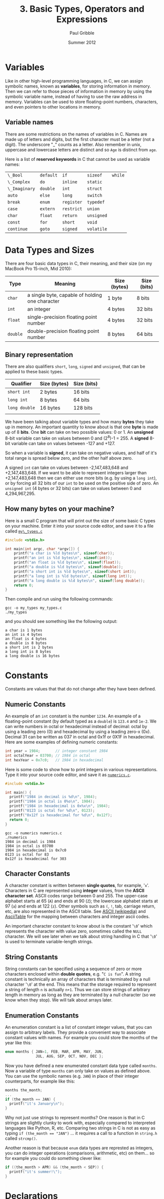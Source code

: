 #+STARTUP: showall

#+TITLE:     3. Basic Types, Operators and Expressions
#+AUTHOR:    Paul Gribble
#+EMAIL:     paul@gribblelab.org
#+DATE:      Summer 2012

* Variables

Like in other high-level programming languages, in C, we can assign
symbolic names, known as *variables*, for storing information in
memory. Then we can refer to those pieces of information in memory by
using the symbolic variable name, instead of having to use the raw
address in memory. Variables can be used to store floating-point
numbers, characters, and even pointers to other locations in memory.

** Variable names

There are some restrictions on the names of variables in C. Names are
made up of letters and digits, but the first character must be a
letter (not a digit). The underscore "_" counts as a letter. Also
remember in unix, uppercase and lowercase letters are distinct and so
=Age= is distinct from =age=.

Here is a list of *reserved keywords* in C that cannot be used as
variable names:

|---------------+-----------+------------+------------+---------|
| =\_Bool=      | =default= | =if=       | =sizeof=   | =while= |
| =\_Complex=   | =do=      | =inline=   | =static=   |         |
| =\_Imaginary= | =double=  | =int=      | =struct=   |         |
| =auto=        | =else=    | =long=     | =switch=   |         |
| =break=       | =enum=    | =register= | =typedef=  |         |
| =case=        | =extern=  | =restrict= | =union=    |         |
| =char=        | =float=   | =return=   | =unsigned= |         |
| =const=       | =for=     | =short=    | =void=     |         |
| =continue=    | =goto=    | =signed=   | =volatile= |         |
|---------------+-----------+------------+------------+---------|

* Data Types and Sizes

There are four basic data types in C, their meaning, and their size
(on my MacBook Pro 15-inch, Mid 2010):

| Type     | Meaning                                         | Size (bytes) | Size (bits) |
|----------+-------------------------------------------------+--------------+-------------|
| =char=   | a single byte, capable of holding one character | 1 byte       | 8 bits      |
| =int=    | an integer                                      | 4 bytes      | 32 bits     |
| =float=  | single-precision floating point number          | 4 bytes      | 32 bits     |
| =double= | double-precision floating point number          | 8 bytes      | 64 bits     |
|----------+-------------------------------------------------+--------------+-------------|

** Binary representation

There are also qualifiers =short=, =long=, =signed= and =unsigned=,
that can be applied to these basic types.

| Qualifier     | Size (bytes)       | Size (bits) |
|---------------+--------------------+-------------|
| =short int=   | 2 bytes            | 16 bits     |
| =long int=    | 8 bytes            | 64 bits     |
| =long double= | 16 bytes           | 128 bits    |
|               |                    |             |
|---------------+--------------------+-------------|

We have been talking about variable types and how many *bytes* they
take up in memory. An important quantity to know about is that one
*byte* is made up of 8 *bits*. One *bit* can take on two possible
values: 0 or 1. An *unsigned* 8-bit variable can take on values
between 0 and (2^{8})-1 = 255. A *signed* 8-bit variable can take on
values between -127 and +127.

So when a variable is *signed*, it can take on negative values, and
half of it's total range is spread below zero, and the other half
above zero.

A signed =int= can take on values between -2,147,483,648 and
+2,147,483,648. If we want to be able to represent integers larger
than +2,147,483,648 then we can either use more bits (e.g. by using a
=long int=), or by forcing all 32 bits of our =int= to be used on the
positive side of zero. An =unsigned int= (4 bytes or 32 bits) can take
on values between 0 and 4,294,967,295.

** How many bytes on your machine?

Here is a small C program that will print out the size of some basic C
types on your machine. Enter it into your source code editor, and save
it to a file called [[file:code/my_types.c][=my\_types.c=]]

#+BEGIN_SRC c
#include <stdio.h>

int main(int argc, char *argv[]) {
	printf("a char is %ld bytes\n", sizeof(char));
	printf("an int is %ld bytes\n", sizeof(int));
	printf("an float is %ld bytes\n", sizeof(float));
	printf("a double is %ld bytes\n", sizeof(double));
	printf("a short int is %ld bytes\n", sizeof(short int));
	printf("a long int is %ld bytes\n", sizeof(long int));
	printf("a long double is %ld bytes\n", sizeof(long double));
	return 0;
}
#+END_SRC

Then compile and run using the following commands:

#+BEGIN_EXAMPLE
gcc -o my_types my_types.c
./my_types
#+END_EXAMPLE

and you should see something like the following output:

#+BEGIN_EXAMPLE
a char is 1 bytes
an int is 4 bytes
an float is 4 bytes
a double is 8 bytes
a short int is 2 bytes
a long int is 8 bytes
a long double is 16 bytes
#+END_EXAMPLE

* Constants

Constants are values that that do not change after they have been
defined.

** Numeric Constants

An example of an =int= constant is the number =1234=. An example of a
floating-point constant (by default typed as a =double=) is =123.4=
and =1e-2=. We can write numbers in octal or hexadecimal instead of
decimal: octal by using a leading zero (0) and hexadecimal by using a
leading zero-x (0x). Decimal 31 can be written as 037 in octal and
0x1f or 0X1F in hexadecimal. Here are some examples of defining
numeric constants:

#+BEGIN_SRC c
int year = 1984;       // integer constant 1984
int octalYear = 03700; // 1984 in octal
int hexYear = 0x7c0;   // 1984 in hexadecimal
#+END_SRC

Here is some code to show how to print integers in various
representations. Type it into your source code editor, and save it as
[[file:numerics.c][=numerics.c=]].

#+BEGIN_SRC c
#include <stdio.h>

int main() {
  printf("1984 in decimal is %d\n", 1984);
  printf("1984 in octal is 0%o\n", 1984);
  printf("1984 in hexadecimal is 0x%x\n", 1984);
  printf("0123 is octal for %d\n", 0123);
  printf("0x12f is hexadecimal for %d\n", 0x12f);
  return 0;
}
#+END_SRC

#+BEGIN_EXAMPLE
gcc -o numerics numerics.c
./numerics
1984 in decimal is 1984
1984 in octal is 03700
1984 in hexadecimal is 0x7c0
0123 is octal for 83
0x12f is hexadecimal for 303
#+END_EXAMPLE

** Character Constants

A character constant is written between *single quotes*, for example,
'=x='. Characters in C are represented using *integer* values, from
the *ASCII character set*. ASCII codes range between 0 and 255. The
upper-case alphabet starts at 65 (=A=) and ends at 90 (=Z=); the
lowercase alphabet starts at 97 (=a=) and ends at 122 (=z=). Other
symbols such as =(=, =!=, tab, carriage return, etc, are also
represented in the ASCII table. See [[https://en.wikipedia.org/wiki/ASCII][ASCII (wikipedia)]] and [[http://www.asciitable.com/][AsciiTable]]
for the mapping between characters and integer ascii codes.

An important character constant to know about is the constant '=\0='
which represents the character with value zero, sometimes called the
=NULL= character. We will see later when we talk about string handling
in C that '=\0=' is used to terminate variable-length strings.

** String Constants

String constants can be specified using a sequence of zero or more
characters enclosed within *double quotes*, e.g. "=C is fun=". A
string constant is technically an array of characters that is
terminated by a null character '=\0=' at the end. This means that the
storage required to represent a string of length =n= is actually
=n+1=. Thus we can store strings of arbitrary length in memory as long
as they are terminated by a null character (so we know when they
stop). We will talk about arrays later.

** Enumeration Constants

An enumeration constant is a list of constant integer values, that you
can assign to arbitrary labels. They provide a convenient way to
associate constant values with names. For example you could store the
months of the year like this:

#+BEGIN_SRC c
enum months { JAN=1, FEB, MAR, APR, MAY, JUN,
              JUL, AUG, SEP, OCT, NOV, DEC };
#+END_SRC

Now you have defined a new enumerated constant data type called
=months=. Now a variable of type =months= can only take on values as
defined above. You can use the symbolic names (e.g. =JAN=) in place of
their integer counterparts, for example like this:

#+BEGIN_SRC c
months the_month;
...
if (the_month == JAN) {
  printf("it's January\n");
}
#+END_SRC

Why not just use strings to represent months? One reason is that in C
strings are slightly clunky to work with, especially compared to
interpreted languages like Python, R, etc. Comparing two strings in C
is not as easy as typing ~if (the_month == "JAN")~ ... it requires a
call to a function in =string.h= called =strcmp()=.

Another reason is that because =enum= data types are represted as
integers, you can do integer operations (comparisons, arithmetic, etc)
on them... so for example you could do something clever like:

#+BEGIN_SRC c
if ((the_month > APR) && (the_month < SEP)) {
  printf("it's summer!\");
}
#+END_SRC

* Declarations

Unlike in languages like Python, R, Octave/Matlab, etc, which are
[[https://en.wikipedia.org/wiki/Type_system#Dynamic_typing][*dynamically typed*]] languages, the C language is a [[https://en.wikipedia.org/wiki/Type_system#Static_typing][*statically typed*]]
language. From a practical point of view, this means in C, we have to
declare, up front, the *type* of every variable we use. In languages
like Python we can do crazy stuff like this:

#+BEGIN_SRC Python
a = 123.456
b = 50.2
c = 100.0
d = [a, b, c]
print a, b, c, d
#+END_SRC

#+BEGIN_EXAMPLE
123.456 50.2 100.0 [123.456, 50.2, 100.0]
#+END_EXAMPLE

The Python interpreter will figure out what type to assign to =a=,
=b=, =c= and =d= based on evaluating the right-hand side of each
declaration. In C, we have to explicitly declare the type of each
variable like this:

#+BEGIN_SRC c
#include <stdio.h>

int main() {
	double a = 123.456;
	double b = 50.2;
	double c = 100.0;
	double d[] = {a, b, c};
	printf("a=%.3f, b=%.3f, c=%.3f, d=[%.3f, %.3f, %.3f]\n", 
                a, b, c, d[0], d[1], d[2]);
	return 0;
}

#+END_SRC

#+BEGIN_EXAMPLE
a=123.456, b=50.200, c=100.000, d=[123.456, 50.200, 100.000]
#+END_EXAMPLE

We haven't talked about arrays yet but we will later in the tutorial.

* Expressions

Like in any other programming language, in C, there are a number of
arithmetic relational and logical *operators* we can use to write
*expressions* that are made up of simpler basic types.

** Arithmetic Operators

The following binary arithmetic operators can be used in C: ~+~, ~-~,
~*~, ~/~ and the modulus operator ~%~. When writing arithmetic
expressions we must always be aware of *operator precedence*, which is
the order in which operators are applied when evaluating an
expression.

For example =4+5*6= evaluates to =34=, because the ~*~ operator has
precedence over the ~+~ operator, and so the expression is evaluated
as =4 + (5*6)=, *not* =(4+5)*6=. My own strategy to deal with this is
to always use brackets to explicitly denote desired precedence in
arithmetic expressions. So instead of writing:

#+BEGIN_SRC c
double q = a*x*x+b*x+c;
#+END_SRC

which is a perfectly accurate expression of the quadratic equation:

\begin{equation}
ax^{2} + bx + c
\end{equation}

I would rather code it like this:

#+BEGIN_SRC c
double q = (a*x*x) + (b*x) + c;
#+END_SRC

Another illustration of operator precedence: What are the values of
the =result1=, =result2= and =result3= variables in the following
code?

#+BEGIN_SRC c
#include <stdio.h>
int main() {
  int a=100, b=2, c=25, d=4;
  int result1, result2, result3;
  result1 = a * b + c * d;
  result2 = (a * b) + (c * d);
  result3 = a * (b + c) * d;
  printf("result1=%d, result2=%d, result3=%d\n",
         result1, result2, result3);
  return 0;
}
#+END_SRC

Always using brackets will avoid cases where operator precedence
messes up your calculations. These errors are very hard to debug.

Wikipedia provides a chart showing [[https://en.wikipedia.org/wiki/Operators_in_C_and_C%2B%2B#Operator_precedence][*operator precedence*]].

** Relational and Logical Operators

The relational operators are ~>~, ~>=~, ~<~ and ~<=~, which all have
equal precedence. There are also two equality operators: ~==~ and
~!=~.

A very common *gotcha* in C programming is to erroneously use the
assignment operator ~=~ when you mean to use the equality operator
~==~, for example:

#+BEGIN_SRC c
if (grade = 49) grade = grade + 1; // INCORRECT !!!
if (grade == 49) grade = grade + 1; // CORRECT
#+END_SRC

In line 1 above, the expression =grade=49= doesn't *test* for the
equality of the variable =grade= and the constant =49=, it *assigns*
the value =49= to the variable grade. What we really want is in line 2
where we use the equality operator ~==~ to test if =grade==49=. This
bug is a tough one to spot when it happens.

There are two *logical operators* =&&= (logical AND) and =||= (logical
OR).

By default in C, the results of relational and logical operators are
evaluated to integer values: =0= for FALSE and =1= for TRUE.

** Increment and Decrement Operators

You may come across two unusual-looking operators that may be used as
a shorthand for incrementing and decrementing variables. The =++= and
=--= operators add =1= and subtract =1=, respectively, from their
operands. For example in the following code snippet, we increment the
=int= variable =a= and we decrement the =int= variable =b=:

#+BEGIN_SRC c
#include <stdio.h>

int main(int argc, char *argv[]) {

	int a = 0;
	int b = 0;

	printf("a=%d, b=%d\n", a, b);

	a++;
	b--;

	printf("a=%d, b=%d\n", a, b);

	return 0;
}
#+END_SRC

#+BEGIN_EXAMPLE
a=0, b=0
a=1, b=-1
#+END_EXAMPLE

A note of caution, you can also use these two operators in a different
way, by putting the operator before the operand, e.g. =++a= and
=--b=. When the operand is used *before* the operand this is called a
*prefix operator*, and when it is used after the operand it is called
a *postfix operator*. When using =++= and =--= as a prefix operator,
the increment (or decrement) happens *before* its value is used. As
postfix operators, the increment (or decrement) happens *after* its
value has been used. Here is a concrete example:

#+BEGIN_SRC c
#include <stdio.h>

int main(int argc, char *argv[]) {

	int n, x;
	
	n = 3;
	x = 0;
	printf("n=%d, x=%d\n", n, x);
	x = n++;
	printf("n=%d, x=%d\n\n", n, x);

	n = 3;
	x = 0;
	printf("n=%d, x=%d\n", n, x);
	x = ++n;
	printf("n=%d, x=%d\n", n, x);
	
	return 0;
}
#+END_SRC

#+BEGIN_EXAMPLE
n=3, x=0
n=4, x=3

n=3, x=0
n=4, x=4
#+END_EXAMPLE

In lines 7 to 11, =x= is set to =3= (the value of =n=), and *then* =n=
is incremented by =1=. In lines 13 to 17, =n= is incremented first and
becomes =4=, and *then* =x= is set to the resulting value (also =4=).

If you think this is all a bit unnecessarily confusing, then you agree
with me. I typically don't use these operators because of the risk of
mis-using them, and so when I want to increment or decrement a value
by 1, I just write it out explicitly:

#+BEGIN_SRC c
int x;
x = x + 1;
#+END_SRC

* Type Conversions

There are two kinds of type conversion we need to talk about:
automatic or *implicit* type conversion and *explicit* type
conversion.

** Implicit Type Conversion

The operators we have looked at can deal with different types. For
example we can apply the addition operator =+= to an =int= as well as
a =double=. It is important to understand how operators deal with
different types that appear in the same expression. There are rules in
C that govern how operators convert different types, to evaluate the
results of expressions.

For example, when a floating-point number is assigned to an integer
value in C, the decimal portion of the number gets truncated. On the
other hand, when an integer value is assigned to a floating-point
variable, the decimal is assumed as =.0=.

This sort of implicit or automatic conversion can produce nasty bugs
that are difficult to find, especially for example when performing
multiplication or division using mixed types, e.g. integer and
floating-point values. Here is some example code illustrating some of
these effects:

#+BEGIN_SRC c
#include <stdio.h>
int main() {
	int a = 2;
	double b = 3.5;
	double c = a * b;
	double d = a / b;
	int e = a * b;
	int f = a / b;
	printf("a=%d, b=%.3f, c=%.3f, d=%.3f, e=%d, f=%d\n",
	        a, b, c, d, e, f);
	return 0;
}
#+END_SRC

** Explicit Type Conversion

*** Type Casting

There is a mechanism in C to perform *type casting*, that is to force
an expression to be converted to a particular type of our choosing. We
surround the desired type in brackets and place that just before the
expression to be coerced. Look at the following example code:

#+BEGIN_SRC c
#include <stdio.h>
#include <stdio.h>
int main() {
	int a = 2;
	int b = 3;
	printf("a / b = %.3f\n", a/b);
	printf("a / b = %.3f\n", (double) a/b);
	return 0;
}
#+END_SRC

*** String Conversion Library Functions

There are some built-in library functions in C to perform some basic
conversions between strings and numeric types. Two useful functions to
know about convert ascii strings to numeric types: =atoi()= (ascii to
integer) and =atof()= (ascii to floating-point). We need to =#include=
the library =stdlib.h= in order to use these functions.

To convert from numeric types to strings things are a bit more
difficult. First we have to allocate space in memory to store the
string. Then we use the =sprintf()= built-in function to "print" the
numeric type into our string.

Here is some example code ([[file:typeConvert.c][=typeConvert.c=]]) illustrating conversion of
strings to numerics, and vice-versa:

#+BEGIN_SRC c
#include <stdio.h>
#include <stdlib.h>

int main() {
	char intString[] = "1234";
	char floatString[] = "328.4";
	int myInt = atoi(intString);
	double myDouble = atof(floatString);
	printf("intString=%s, floatString=%s\n", intString, floatString);
	printf("myInt=%d, myDouble=%.1f\n\n", myInt, myDouble);

	int a = 2;
	double b = 3.14;
	char myString1[64], myString2[64];
	sprintf(myString1, "%d", a);
	sprintf(myString2, "%.2f", b);
	printf("a=%d, b=%.2f\n", a, b);
	printf("myString1=%s, myString2=%s", myString1, myString2);
	return 0;
}
#+END_SRC

#+BEGIN_EXAMPLE
intString=1234, floatString=328.4
myInt=1234, myDouble=328.4

a=2, b=3.14
myString1=2, myString2=3.14
#+END_EXAMPLE

* Defining your own type names using typedef

In C you can assign an alternate name to a data type, any name you
want. The =typedef= statement allows you to do this. 

For example we can use typedef to define a type called "Counter" which
is an alternate name for an integer, like this:

#+BEGIN_SRC c
typedef int Counter;
#+END_SRC

Now we can declare variables to be of type "Counter":

#+BEGIN_SRC c
typedef int Counter;
Counter i, j, k;
#+END_SRC

Typedef isn't used particularly often in most basic C code, but you
may come across it in applications requiring a high degree of
portability. New types may be defined for basic variables and typedef
may be used in header files to tailor the program to the target
machine.

One place you may see typedef used more often is to simplify the
declaration of compound types such as the =struct= type (which we will
see later).


* Exercises

- 1 Write a program that converts 27^{\deg} from degrees Fahrenheit (F)
   to degrees Celsius (C) using the following formula, and write the
   result to the screen:
  
\begin{equation}
   C =  \frac{(F-32)}{1.8}
  \end{equation}
   
- 2 Write a program that computes the (two) roots of the quadratic
   equation:

  \begin{equation}
  a x^{2} + bx + c = 0
  \end{equation}
   where
   $a=1.2$, $b=2.3$ and $c=-3.4$.

  You can hard-code values of $a$, $b$ and $c$ and then compute and
   print the two solutions for $x$, to 5 decimal places. You can use
   [[http://www.wolframalpha.com/input/?i%3D1.2*x*x%2B%252B%2B%2B2.3*x%2B%2B%2B-3.4%2B%253D%2B0][WolframAlpha]] to check your arithmetic.

** Solutions

-  [[file:code/exercises/3_1.c][1]]
-  [[file:code/exercises/3_2.c][2]] 

